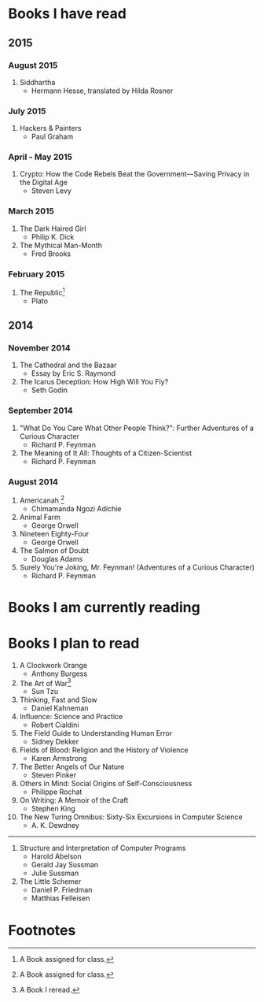 * Books I have read
** 2015
*** August 2015
1. Siddhartha
   - Hermann Hesse, translated by Hilda Rosner
*** July 2015
1. Hackers & Painters
   - Paul Graham

*** April - May 2015
1. Crypto: How the Code Rebels Beat the Government—Saving Privacy in the Digital Age
   - Steven Levy

*** March 2015
1. The Dark Haired Girl
   - Philip K. Dick
2. The Mythical Man-Month
   - Fred Brooks

*** February 2015
1. The Republic[fn:1]
   - Plato

** 2014
*** November 2014
1. The Cathedral and the Bazaar
   - Essay by Eric S. Raymond
2. The Icarus Deception: How High Will You Fly?
   - Seth Godin

*** September 2014
1. "What Do You Care What Other People Think?": Further Adventures of a Curious Character
   - Richard P. Feynman
2. The Meaning of It All: Thoughts of a Citizen-Scientist
   - Richard P. Feynman
*** August 2014
1. Americanah [fn:1]
   - Chimamanda Ngozi Adichie
2. Animal Farm
   - George Orwell
3. Nineteen Eighty-Four
   - George Orwell
4. The Salmon of Doubt
   - Douglas Adams
5. Surely You're Joking, Mr. Feynman! (Adventures of a Curious Character)
   - Richard P. Feynman
* Books I am currently reading

* Books I plan to read
1. A Clockwork Orange
   - Anthony Burgess
2. The Art of War[fn:2]
   - Sun Tzu
4. Thinking, Fast and Slow
   - Daniel Kahneman
5. Influence: Science and Practice
   - Robert Cialdini
6. The Field Guide to Understanding Human Error
   - Sidney Dekker
7. Fields of Blood: Religion and the History of Violence
   - Karen Armstrong
8. The Better Angels of Our Nature
   - Steven Pinker
9. Others in Mind: Social Origins of Self-Consciousness
   - Philippe Rochat
10. On Writing: A Memoir of the Craft
    - Stephen King
11. The New Turing Omnibus: Sixty-Six Excursions in Computer Science
    - A. K. Dewdney

----------------------

1. Structure and Interpretation of Computer Programs
   - Harold Abelson
   - Gerald Jay Sussman
   - Julie Sussman

2. The Little Schemer
   - Daniel P. Friedman
   - Matthias Felleisen

* Footnotes

[fn:1] A Book assigned for class.

[fn:2] A Book I reread.
